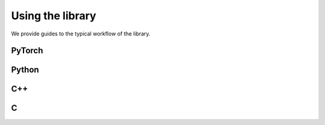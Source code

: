 Using the library
=================

We provide guides to the typical workflow of the library.


PyTorch
-------

Python
------

C++
---

C
---
